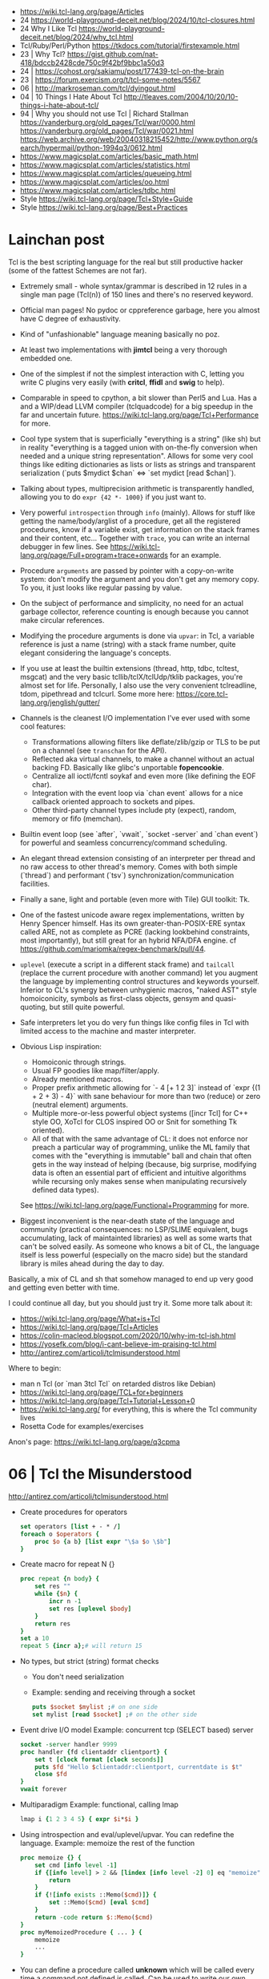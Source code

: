 - https://wiki.tcl-lang.org/page/Articles
- 24 https://world-playground-deceit.net/blog/2024/10/tcl-closures.html
- 24 Why I Like Tcl https://world-playground-deceit.net/blog/2024/why_tcl.html
- Tcl/Ruby/Perl/Python https://tkdocs.com/tutorial/firstexample.html
- 23 | Why Tcl? https://gist.github.com/nat-418/bdccb2428cde750c9f42bf9bbc1a50d3
- 24 | https://cohost.org/sakiamu/post/177439-tcl-on-the-brain
- 23 | https://forum.exercism.org/t/tcl-some-notes/5567
- 06 | http://markroseman.com/tcl/dyingout.html
- 04 | 10 Things I Hate About Tcl http://tleaves.com/2004/10/20/10-things-i-hate-about-tcl/
- 94 | Why you should not use Tcl | Richard Stallman
  https://vanderburg.org/old_pages/Tcl/war/0000.html
  https://vanderburg.org/old_pages/Tcl/war/0021.html
  https://web.archive.org/web/20040318215452/http://www.python.org/search/hypermail/python-1994q3/0612.html
- https://www.magicsplat.com/articles/basic_math.html
- https://www.magicsplat.com/articles/statistics.html
- https://www.magicsplat.com/articles/queueing.html
- https://www.magicsplat.com/articles/oo.html
- https://www.magicsplat.com/articles/tdbc.html
- Style https://wiki.tcl-lang.org/page/Tcl+Style+Guide
- Style https://wiki.tcl-lang.org/page/Best+Practices

* Lainchan post

Tcl is the best scripting language for the real but still productive hacker
(some of the fattest Schemes are not far).

- Extremely small - whole syntax/grammar is described in 12 rules in a single
  man page (Tcl(n)) of 150 lines and there's no reserved keyword.

- Official man pages! No pydoc or cppreference garbage, here you almost have C
  degree of exhaustivity.

- Kind of "unfashionable" language meaning basically no poz.

- At least two implementations with *jimtcl* being a very thorough embedded one.

- One of the simplest if not the simplest interaction with C, letting you write
  C plugins very easily (with *critcl*, *ffidl* and *swig* to help).

- Comparable in speed to cpython, a bit slower than Perl5 and Lua. Has a
  and a WIP/dead LLVM compiler (tclquadcode) for a big speedup in the far and
  uncertain future.
  https://wiki.tcl-lang.org/page/Tcl+Performance for more.

- Cool type system that is superficially "everything is a string" (like sh)
  but in reality "everything is a tagged union with on-the-fly conversion when
  needed and a unique string representation".
  Allows for some very cool things like editing dictionaries as lists
  or lists as strings and transparent serialization
  (`puts $mydict $chan` <=> `set mydict [read $chan]`).

- Talking about types, multiprecision arithmetic is transparently handled,
  allowing you to do =expr {42 *- 1000}= if you just want to.

- Very powerful ~introspection~ through =info= (mainly). Allows for stuff like
  getting the name/body/arglist of a procedure, get all the registered
  procedures, know if a variable exist, get information on the stack frames and
  their content, etc...
  Together with =trace=, you can write an internal debugger in few lines. See
  https://wiki.tcl-lang.org/page/Full+program+trace+onwards for an example.

- Procedure ~arguments~ are passed by pointer with a copy-on-write system: don't
  modify the argument and you don't get any memory copy. To you, it just looks
  like regular passing by value.

- On the subject of performance and simplicity, no need for an actual garbage
  collector, reference counting is enough because you cannot make circular
  references.

- Modifying the procedure arguments is done via =upvar=: in Tcl, a variable
  reference is just a name (string) with a stack frame number, quite elegant
  considering the language's concepts.

- If you use at least the builtin extensions (thread, http, tdbc, tcltest,
  msgcat) and the very basic tcllib/tclX/tclUdp/tklib packages, you're almost
  set for life. Personally, I also use the very convenient tclreadline, tdom,
  pipethread and tclcurl.
  Some more here: https://core.tcl-lang.org/jenglish/gutter/

- Channels is the cleanest I/O implementation I've ever used with some cool
  features:
  - Transformations allowing filters like deflate/zlib/gzip or TLS to be put on
    a channel (see =transchan= for the API).
  - Reflected aka virtual channels, to make a channel without an actual backing
    FD. Basically like glibc's unportable *fopencookie*.
  - Centralize all ioctl/fcntl soykaf and even more (like defining the EOF char).
  - Integration with the event loop via `chan event` allows for a nice callback
    oriented approach to sockets and pipes.
  - Other third-party channel types include pty (expect), random, memory or
    fifo (memchan).

- Builtin event loop (see `after`, `vwait`, `socket -server` and `chan event`)
  for powerful and seamless concurrency/command scheduling.

- An elegant thread extension consisting of an interpreter per thread and no
  raw access to other thread's memory. Comes with both simple (`thread`) and
  performant (`tsv`) synchronization/communication facilities.

- Finally a sane, light and portable (even more with Tile) GUI toolkit: Tk.

- One of the fastest unicode aware regex implementations, written by Henry
  Spencer himself. Has its own greater-than-POSIX-ERE syntax called ARE, not as
  complete as PCRE (lacking lookbehind constraints, most importantly), but
  still great for an hybrid NFA/DFA engine.
  cf https://github.com/mariomka/regex-benchmark/pull/44.

- =uplevel= (execute a script in a different stack frame) and =tailcall=
  (replace the current procedure with another command) let you augment the
  language by implementing control structures and keywords yourself.
  Inferior to CL's synergy between unhygienic macros, "naked AST" style
  homoiconicity, symbols as first-class objects, gensym and quasi-quoting, but
  still quite powerful.

- Safe interpreters let you do very fun things like config files in Tcl with
  limited access to the machine and master interpreter.

- Obvious Lisp inspiration:
  - Homoiconic through strings.
  - Usual FP goodies like map/filter/apply.
  - Already mentioned macros.
  - Proper prefix arithmetic allowing for `- 4 [+ 1 2 3]` instead of
    `expr {(1 + 2 + 3) - 4}` with sane behaviour for more than two (reduce) or
    zero (neutral element) arguments.
  - Multiple more-or-less powerful object systems ([incr Tcl] for C++ style OO,
    XoTcl for CLOS inspired OO or Snit for something Tk oriented).
  - All of that with the same advantage of CL: it does not enforce nor preach a
    particular way of programming, unlike the ML family that comes with the
    "everything is immutable" ball and chain that often gets in the way instead
    of helping (because, big surprise, modifying data is often an essential
    part of efficient and intuitive algorithms while recursing only makes sense
    when manipulating recursively defined data types).
  See https://wiki.tcl-lang.org/page/Functional+Programming for more.

- Biggest inconvenient is the near-death state of the language and community
  (practical consequences: no LSP/SLIME equivalent, bugs accumulating, lack of
  maintainted libraries) as well as some warts that can't be solved easily.  As
  someone who knows a bit of CL, the language itself is less powerful
  (especially on the macro side) but the standard library is miles ahead during
  the day to day.

Basically, a mix of CL and sh that somehow managed to end up very good and
getting even better with time.


I could continue all day, but you should just try it. Some more talk about it:
- https://wiki.tcl-lang.org/page/What+is+Tcl
- https://wiki.tcl-lang.org/page/Tcl+Articles
- https://colin-macleod.blogspot.com/2020/10/why-im-tcl-ish.html
- https://yosefk.com/blog/i-cant-believe-im-praising-tcl.html
- http://antirez.com/articoli/tclmisunderstood.html

Where to begin:
- man n Tcl (or `man 3tcl Tcl` on retarded distros like Debian)
- https://wiki.tcl-lang.org/page/TCL+for+beginners
- https://wiki.tcl-lang.org/page/Tcl+Tutorial+Lesson+0
- https://wiki.tcl-lang.org/ for everything, this is where the Tcl community lives
- Rosetta Code for examples/exercises


Anon's page: https://wiki.tcl-lang.org/page/q3cpma

* 06 | Tcl the Misunderstood
http://antirez.com/articoli/tclmisunderstood.html
- Create procedures for operators
  #+begin_src tcl
    set operators [list + - * /]
    foreach o $operators {
        proc $o {a b} [list expr "\$a $o \$b"]
    }
  #+end_src
- Create macro for repeat N {}
  #+begin_src tcl
    proc repeat {n body} {
        set res ""
        while {$n} {
            incr n -1
            set res [uplevel $body]
        }
        return res
    }
    set a 10
    repeat 5 {incr a};# will return 15
  #+end_src
- No types, but strict (string) format checks
  - You don't need serialization
  - Example: sending and receiving through a socket
    #+begin_src tcl
      puts $socket $mylist ;# on one side
      set mylist [read $socket] ;# on the other side
    #+end_src
- Event drive I/O model
  Example: concurrent tcp (SELECT based) server
  #+begin_src tcl
    socket -server handler 9999
    proc handler {fd clientaddr clientport} {
        set t [clock format [clock seconds]]
        puts $fd "Hello $clientaddr:clientport, currentdate is $t"
        close $fd
    }
    vwait forever
  #+end_src
- Multiparadigm
  Example: functional, calling lmap
  #+begin_src tcl
    lmap i {1 2 3 4 5} { expr $i*$i }
  #+end_src
- Using introspection and eval/uplevel/upvar. You can redefine the language.
  Example: memoize the rest of the function
  #+begin_src tcl
    proc memoize {} {
        set cmd [info level -1]
        if {[info level] > 2 && [lindex [info level -2] 0] eq "memoize"} {
            return
        }
        if {![info exists ::Memo($cmd)]} {
            set ::Memo($cmd) [eval $cmd]
        }
        return -code return $::Memo($cmd)
    }
    proc myMemoizedProcedure { ... } {
        memoize
        ...
    }
  #+end_src
- You can define a procedure called *unknown* which will be called
  every time a command not defined is called.
  Can be used to write our own DSL.
- Procedures that get an index, support "end-num" notation.
  Example:
  #+begin_src tcl
    lrange $mylist 1 end-1
  #+end_src

* 19 | Linux Magazine #7
- Curly braces that start a block MUST be on the same line as the previous part of the statement
  #+begin_src tcl
    # WRONG
    if { x > 10 }
    {
    }
    else { ;# also WRONG as it would consider else as a separate command
    }
  #+end_src
- Curly braces are a bit like Python's triple quotes
- WORD can be most any sequence of characters without spaces
- The first WORD on a line is the COMMAND, and the word that follow are the arguments
- "IF statement" vs "IF command", difference become apparent when I write "macros".
  #+begin_src tcl
    if {[clock format [clock scan $date] -format %A] == "Monday" } {
        puts "It's Monday"
    }
    proc if_monday {date block} {
        set day [uplevel clock format \[ clock scan $data \] -format "\{%a\}" ]
        if { $ day == "Monday" } {
            uplevel $block ;# instead of "eval $block"
        }
    }
    if_monday { $date } {
        puts "It's Monday"
    }
  #+end_src
- Other examples of if, arguments just need to be something that tcl considers to be a WORD
  But this ones, will evaluate due not being inside {}
  #+begin_src tcl
    if 1 start else stop
    if [expr 1 == 0] start else stop
  #+end_src
- switch is a control command with options
  #+begin_src tcl
    set var def
    switch -glob $var {
        abs { puts "won't match this one" }
        d*f { puts "should match this one" }
    }
  #+end_src
- Once a TCL variable expands, it does NOT do any further interpretation of the resulting value. Unlike (ba)sh
  #+begin_src tcl
    proc one_arg_func {arg} {
        puts $arg
    }
    set a "1 2"
    one_arg_func $a ;# prints "1 2"
  #+end_src
** Example: Read and write files
  #+begin_src tcl
    # READ
    set fd    [open "infile.txt" "r"]
    set fdata [read $fd]
    close $fd
    # WRITE
    set fd [open "outfile.txt" "w"]
    puts -nonewline $fd $fdata
    close $fd
  #+end_src
** Example: Working with strings
#+begin_src tcl
  set len [string length $str]
  set upper [string toupper $str]
  set lower [string tolower $str]
  set trimmed [string trim $str]

  # Values in the 1st column are changes to values in the 2nd column
  set chgs {
      abc def
      ghi jkl
  }
  set newstr [string map $chgs $oldstr]
#+end_src
** Example: Working with regular expresssions
#+begin_src tcl
  set text {
      My name is Bob
      Hello Bob
      My name is Mary
      Hello Mary
  }
  # Find all names found in the phrases
  set matches [regexp -nocase -all -inline {my\s+name\s+is\s+(\w+)} $text]
  foreach {match submatch} $matches {
      puts "Name: $submatch" ;# OUTPUT: Name: Bob\nName: Mary
  }
  # Change
  set newstr [regsub -nocase -all {my\s+name\s+is\s+(\w+)} $text {Your name is \1}]
  puts $newstr
#+end_src
** Example: Working with lists
#+begin_src tcl
  set alist { 1 2 3 }
  set one [lindex $alist 0]
  lappend alist 0          ;# alist = { 1 2 3 0 }
  set slist [lsort $alist] ;# slist = { 0 1 2 3 }
#+end_src
** Example: Execute external commands
#+begin_src tcl
  set result [exec grep string file.txt]

  if {[catch {exec grep string file.txt} results options]} {
      puts "Error execution grep"
  } else {
      puts "Grep executed ok: $results"
  }
#+end_src
* 20 | Why I'm TCL-ish
https://colin-macleod.blogspot.com/2020/10/why-im-tcl-ish.html
https://news.ycombinator.com/item?id=24897326
- Most programming languages blend syntax and semantics.
  Each language construct has individual rules for how it is written (syntax) and how it operates (semantics).
  The language definition as a whole includes all of these.
- In contrast TCL
  - only syntactic rule are those which define how to invoke a generic command and pass data to/from it
  - Core has no syntax for arithmetic expressions, this is delegated to *expr*

* TCL Everythin Is a String
https://wiki.tcl-lang.org/page/everything+is+a+string
** HN Comments
https://news.ycombinator.com/item?id=21377517
- TCL has no "null" value
- TCL has immutable *proc* arguments.
  Arguments passed are not modified from the caller perspective.
  Unless explicitly say so. With upvar/uplevel.
- "Multivalue assigment"
  #+begin_src tcl
    foreach {resultpart1 resultpart2} [procedure arg1 arg2] break
  #+end_src
- lassign, returns the remainder of the list IF there more lists than the variables
  #+begin_src tcl
  set list [lassign $list foo bar baz]
  #+end_src
- Lists in modern Tcl (8.0+, with 8.0 released in 1997) are proper
  O(1) indexed arrays.  Yes, you can still request from Tcl the
  'string' representation of the O(1) indexed array, and the result
  you get is the old (pre 8.0) "space-separate [sic] string with
  quoting rules" variant that will parse back into the O(1) indexed
  array later if you want.
- Dicts are implemented using hash tables and thus slow on pass to
  procedure that modify them. I had to switch to Python and then C
  when I encountered quadratic runtime using dicts.
